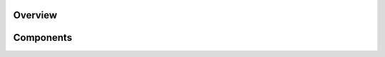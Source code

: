 .. _tutorials-overview:

########
Overview
########


.. nbgallery::
    :glob:

    overview/*


##########
Components
##########


.. nbgallery::
    :glob:

    components/*



.. Hiding - Indices and tables
   :ref:`genindex`
   :ref:`modindex`
   :ref:`search`